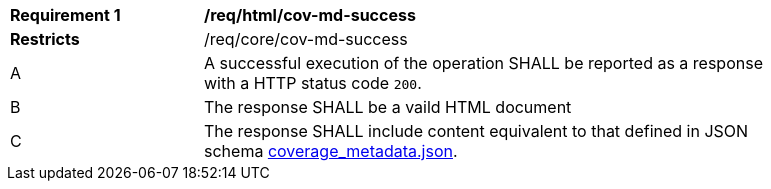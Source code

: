 [[req_html_cov-md-success]]
[width="90%",cols="2,6a"]
|===
^|*Requirement {counter:req-id}* |*/req/html/cov-md-success*
^|**Restricts** |/req/core/cov-md-success
^|A |A successful execution of the operation SHALL be reported as a response with a HTTP status code `200`.
^|B |The response SHALL be a vaild HTML document
^|C |The response SHALL include content equivalent to that defined in JSON schema link:https://raw.githubusercontent.com/opengeospatial/oapi_coverages/master/standard/openapi/schemas/coverage_metadata.json[coverage_metadata.json].
|===
